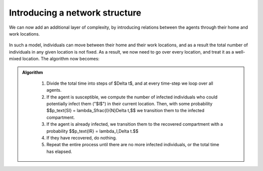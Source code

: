 
Introducing a network structure
===============================

We can now add an additional layer of complexity, by introducing
relations between the agents through their home and work locations.

.. figure:: _static/images/epidemiology_network_schematic.png
    :align: center
    :alt: A schematic of a model network
    :width: 600px
    :figclass: align-center

In such a model, individuals can move between their home and their work
locations, and as a result the total number of individuals in any given
location is not fixed. As a result, we now need to go over every
location, and treat it as a well-mixed location. The algorithm now
becomes:

.. admonition:: Algorithm
   :class: tip

    1.  Divide the total time into steps of $\Delta t$, and at every
        time-step we loop over all agents.
    2.  If the agent is susceptible, we compute the number of infected
        individuals who could potentially infect them ("$I$") in their
        current location. Then, with some probability $$p_\text{SI} =
        \lambda_S\frac{I}{N}\Delta t,$$ we transition them to the
        infected compartment.
    3.  If the agent is already infected, we transition them to the
        recovered compartment with a probability $$p_\text{IR} =
        \lambda_I\,\Delta t.$$
    4.  If they have recovered, do nothing.
    5.  Repeat the entire process until there are no more infected
        individuals, or the total time has elapsed.

